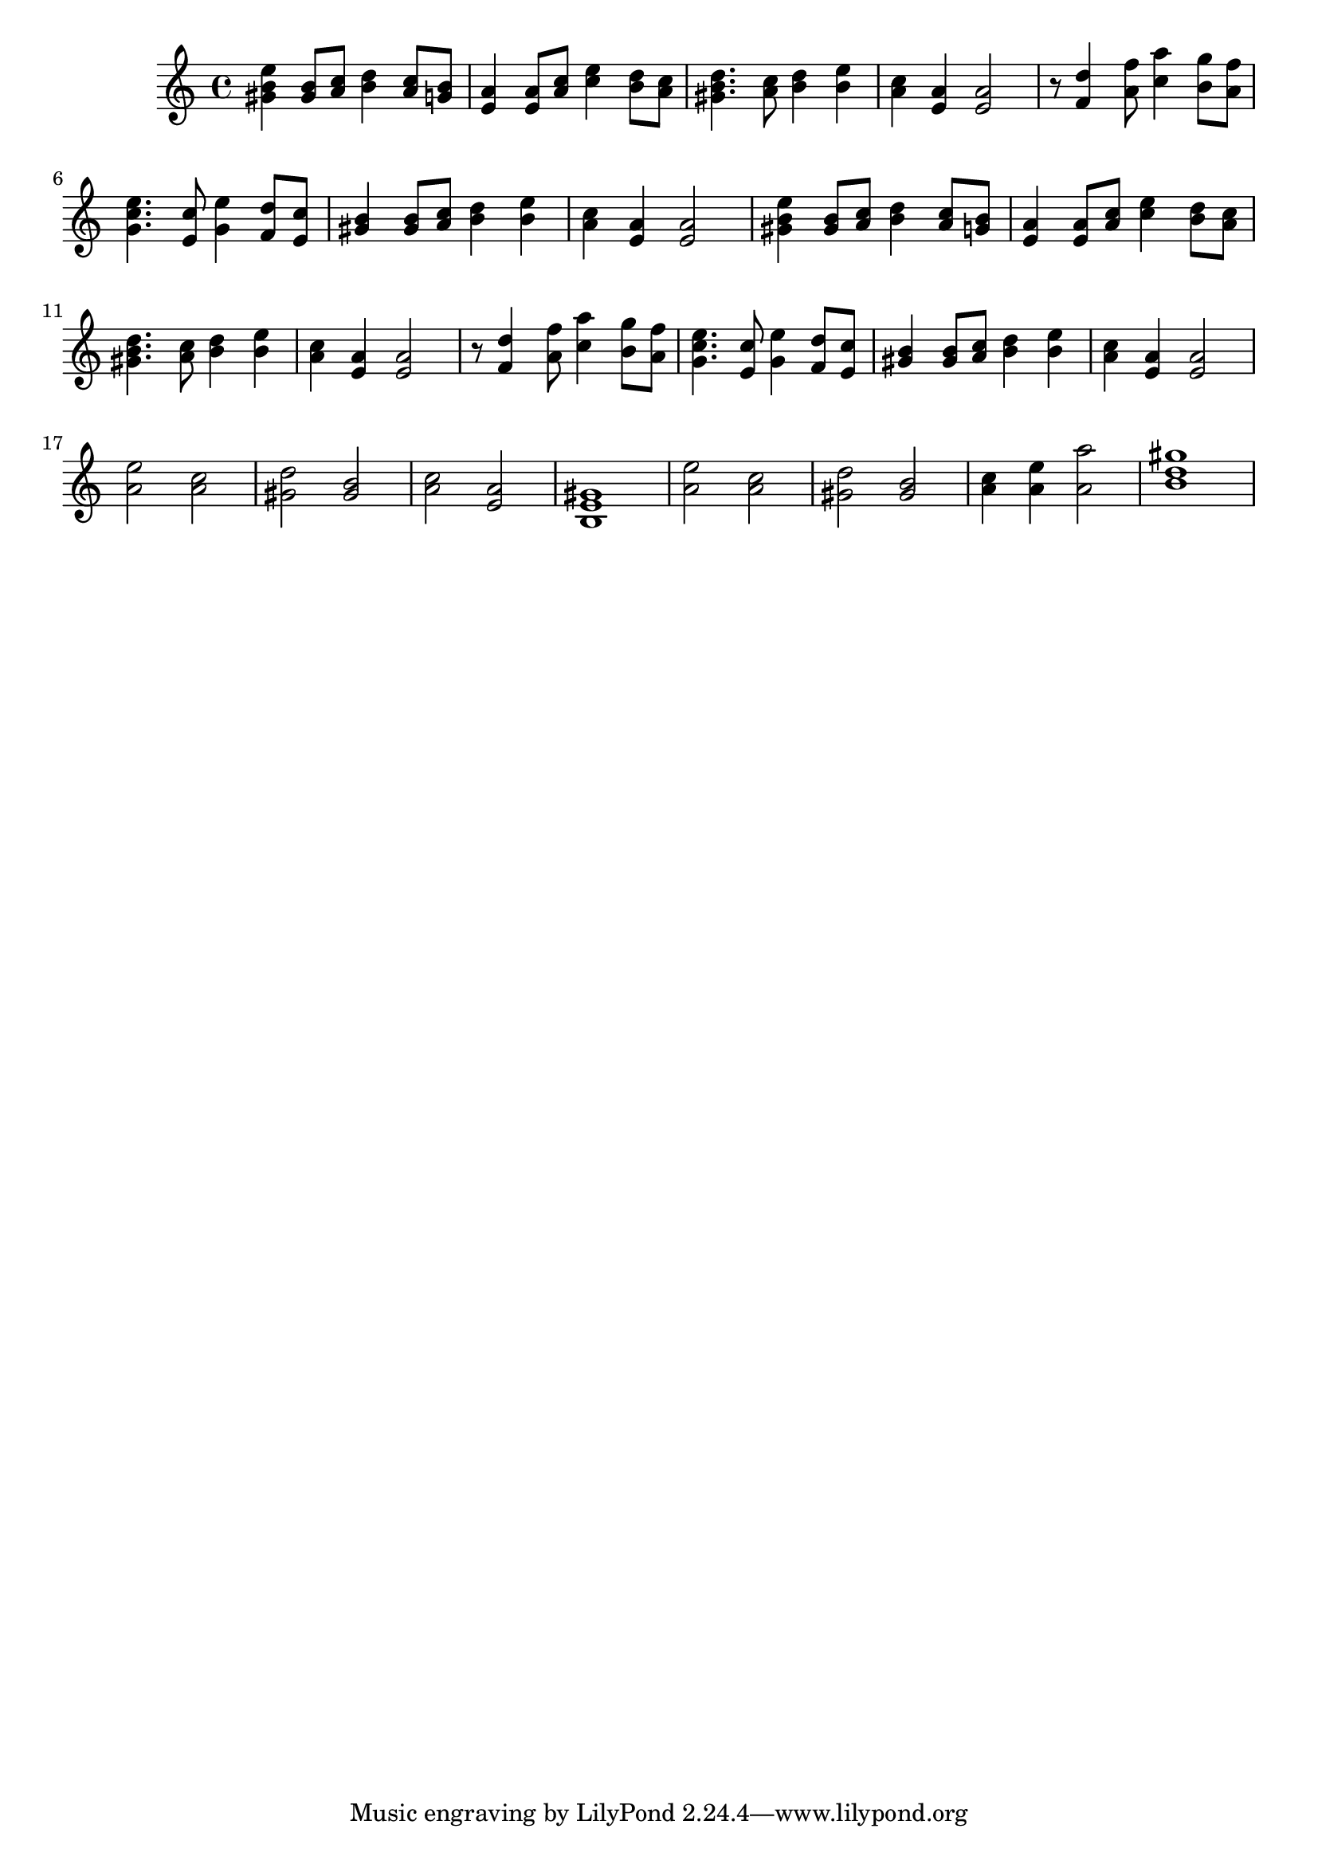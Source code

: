 \score {

\relative c''
{

    <e b gis>4 <b gis>8 <c a> <d b>4 <c a>8 <b g> <a e>4 <a e>8 <c a> <e c>4 <d b>8 <c a> 
    <b gis d'>4. <c a>8 <d b>4 <e b> <c a> <a e> <a e>2
    r8 <d f,>4 <f a,>8 <a c,>4 <g b,>8 <f a,> <e c g>4. <c e,>8 <e g,>4 <d f,>8 <c e,>
    <b gis>4 <b gis>8 <c a> <d b>4 <e b> <c a> <a e> <a e>2
    
    <e' b gis>4 <b gis>8 <c a> <d b>4 <c a>8 <b g> <a e>4 <a e>8 <c a> <e c>4 <d b>8 <c a> 
    <b gis d'>4. <c a>8 <d b>4 <e b> <c a> <a e> <a e>2
    r8 <d f,>4 <f a,>8 <a c,>4 <g b,>8 <f a,> <e c g>4. <c e,>8 <e g,>4 <d f,>8 <c e,>
    <b gis>4 <b gis>8 <c a> <d b>4 <e b> <c a> <a e> <a e>2
    
    <e' a,>2 <c a> <d gis,> <b gis> <c a> <a e> 
    <gis e b>1 <e' a,>2 <c a> <d gis,> <b gis> <c a>4 <e a,> <a a,>2 <gis d b>1


}


\midi {
    \context {
      \Score
      tempoWholesPerMinute = #(ly:make-moment 160 4)
    }
 }
\layout { }
}
\version "2.12.2"
